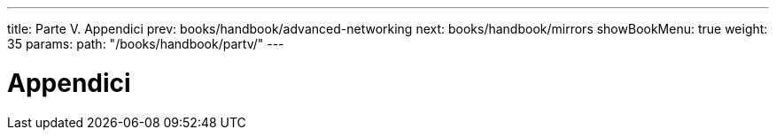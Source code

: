 ---
title: Parte V. Appendici
prev: books/handbook/advanced-networking
next: books/handbook/mirrors
showBookMenu: true
weight: 35
params:
  path: "/books/handbook/partv/"
---

[[appendices]]
= Appendici 
